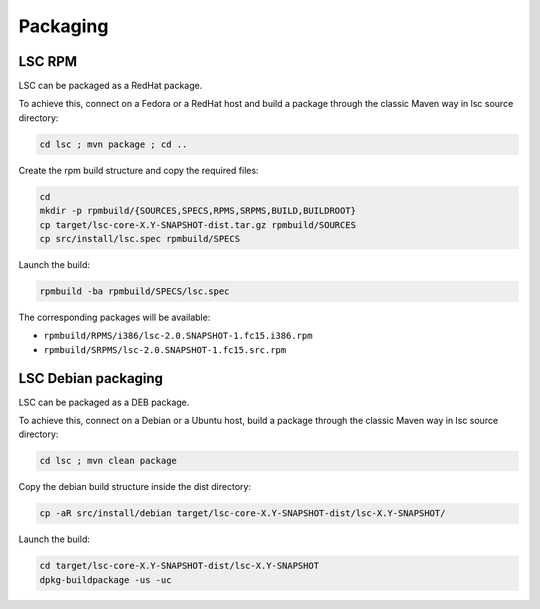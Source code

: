 *********
Packaging
*********

LSC RPM
=======

LSC can be packaged as a RedHat package.

To achieve this, connect on a Fedora or a RedHat host and build a package through the classic Maven way in lsc source directory:

.. code-block::

    cd lsc ; mvn package ; cd ..

Create the rpm build structure and copy the required files:

.. code-block:: console

    cd 
    mkdir -p rpmbuild/{SOURCES,SPECS,RPMS,SRPMS,BUILD,BUILDROOT}
    cp target/lsc-core-X.Y-SNAPSHOT-dist.tar.gz rpmbuild/SOURCES
    cp src/install/lsc.spec rpmbuild/SPECS

Launch the build:

.. code-block:: console

    rpmbuild -ba rpmbuild/SPECS/lsc.spec

The corresponding packages will be available:

* ``rpmbuild/RPMS/i386/lsc-2.0.SNAPSHOT-1.fc15.i386.rpm``
* ``rpmbuild/SRPMS/lsc-2.0.SNAPSHOT-1.fc15.src.rpm``


LSC Debian packaging
====================

LSC can be packaged as a DEB package.

To achieve this, connect on a Debian or a Ubuntu host, build a package through the classic Maven way in lsc source directory:

.. code-block:: console

    cd lsc ; mvn clean package

Copy the debian build structure inside the dist directory:

.. code-block:: console

    cp -aR src/install/debian target/lsc-core-X.Y-SNAPSHOT-dist/lsc-X.Y-SNAPSHOT/

Launch the build:

.. code-block:: console

    cd target/lsc-core-X.Y-SNAPSHOT-dist/lsc-X.Y-SNAPSHOT
    dpkg-buildpackage -us -uc

